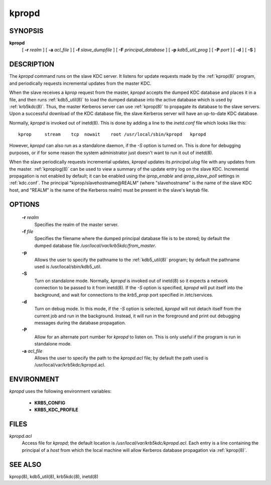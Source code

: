 .. _kpropd(8):

kpropd
===========


SYNOPSIS
----------

**kpropd**
          [ **-r** *realm* ] 
          [ **-a** *acl_file* ] 
          [ **-f** *slave_dumpfile* ] 
          [ **-F** *principal_database* ] 
          [ **-p** *kdb5_util_prog* ] 
          [ **-P** *port* ]
          [ **-d** ] 
          [ **-S** ] 

DESCRIPTION
-------------

The *kpropd* command runs on the slave KDC server.  
It listens for update requests made by the :ref:`kprop(8)` program, 
and periodically requests incremental updates from the master KDC.

When the slave receives a *kprop* request from the master, 
*kpropd* accepts the dumped KDC database and places it in a file, 
and then runs :ref:`kdb5_util(8)` to load the dumped database into 
the active database which is used by :ref:`krb5kdc(8)`.  
Thus, the master Kerberos server can use :ref:`kprop(8)`
to propagate its database to the slave servers.
Upon a successful download of the KDC database file, 
the slave Kerberos server will have an up-to-date KDC database.

Normally, *kpropd* is invoked out of inetd(8).  
This is done by adding a line to the *inetd.conf* file which looks like this::

       kprop     stream    tcp  nowait    root /usr/local/sbin/kpropd   kpropd

However, *kpropd* can also run as a standalone daemon, if the *-S* option is turned on.  
This is done for debugging purposes, or if for some reason the system administrator 
just doesn't want to run it out of inetd(8).

When the slave periodically requests incremental updates, 
*kpropd* updates its *principal.ulog* file with any updates from the master.  
:ref:`kproplog(8)` can be used to view a summary of the update entry log on the slave KDC.  
Incremental propagation is not enabled by default; 
it can be enabled using the *iprop_enable* and *iprop_slave_poll* settings in :ref:`kdc.conf`.  
The principal "kiprop/slavehostname\@REALM" 
(where "slavehostname" is the name of the slave KDC host, 
and "REALM" is the name of the Kerberos realm) 
must be present in the slave's keytab file.

OPTIONS
--------

       **-r** *realm*
              Specifies the realm of the master server.

       **-f** *file*
              Specifies the filename where the dumped principal database file is to be stored; 
              by default the dumped database file */usr/local/var/krb5kdc/from_master*.

       **-p**
              Allows the user to specify the pathname to the :ref:`kdb5_util(8)` program; 
              by default the pathname used is /usr/local/sbin/kdb5_util.

       **-S**     
              Turn on standalone mode.  Normally, *kpropd* is invoked out of inetd(8) 
              so it expects a network connection to be passed to it from inetd(8).
              If the *-S* option is specified, *kpropd* will put itself into the background, 
              and wait for connections to the *krb5_prop* port specified in  /etc/services.  

       **-d**     
              Turn on debug mode.  In this mode, if the *-S* option is selected, 
              *kpropd* will not detach itself from the current job and run in the background.  
              Instead, it will run in the foreground and print out debugging messages 
              during the database propagation.

       **-P**     
               Allow for an alternate port number for *kpropd* to listen on. 
               This is only useful if the program is run in standalone mode.

       **-a**  *acl_file*   
              Allows the user to specify the path to the *kpropd.acl* file; 
              by default the path used is /usr/local/var/krb5kdc/kpropd.acl.

ENVIRONMENT
--------------

*kpropd* uses the following environment variables:

      - **KRB5_CONFIG**
      - **KRB5_KDC_PROFILE** 

FILES
---------

*kpropd.acl*  
            Access file for *kpropd*; the default location is */usr/local/var/krb5kdc/kpropd.acl*.  
            Each entry is a line containing the principal of a *host* from which the local machine 
            will allow Kerberos database propagation via :ref:`kprop(8)`.

SEE ALSO
----------

kprop(8), kdb5_util(8), krb5kdc(8), inetd(8)


